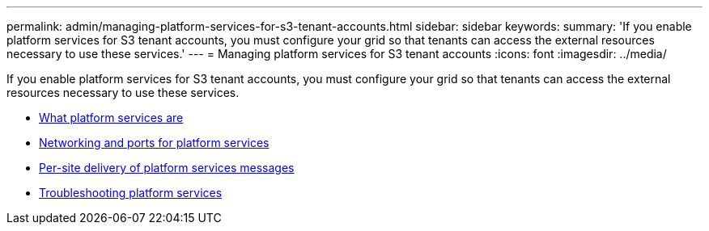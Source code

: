 ---
permalink: admin/managing-platform-services-for-s3-tenant-accounts.html
sidebar: sidebar
keywords:
summary: 'If you enable platform services for S3 tenant accounts, you must configure your grid so that tenants can access the external resources necessary to use these services.'
---
= Managing platform services for S3 tenant accounts
:icons: font
:imagesdir: ../media/

[.lead]
If you enable platform services for S3 tenant accounts, you must configure your grid so that tenants can access the external resources necessary to use these services.

* xref:what-platform-services-are.adoc[What platform services are]
* xref:networking-and-ports-for-platform-services.adoc[Networking and ports for platform services]
* xref:per-site-delivery-of-platform-services-messages.adoc[Per-site delivery of platform services messages]
* xref:troubleshooting-platform-services.adoc[Troubleshooting platform services]
